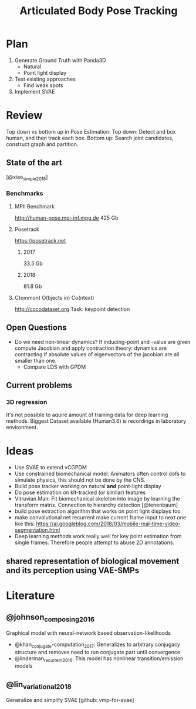 #+TITLE: Articulated Body Pose Tracking
#+latex_header: \usepackage[citestyle=authoryear-icomp,bibstyle=authoryear, hyperref=true,backref=true,maxcitenames=3,url=true,backend=biber,natbib=true] {biblatex}
#+latex_header: \addbibresource{literature.bib}


* Plan
1. Generate Ground Truth with Panda3D
   - Natural
   - Point light display
2. Test existing approaches
   - Find weak spots
3. Implement SVAE

* Review
Top down vs bottom up in Pose Estimation:
Top down: Detect and box human, and then track each box.
Bottom up: Search joint candidates, construct graph and partition.

** State of the art
 [@xiao_simple_2018]
*** Benchmarks
**** MPII Benchmark 
 http://human-pose.mpi-inf.mpg.de
 425 Gb
**** Posetrack
 https://posetrack.net
***** 2017
 33.5 Gb
***** 2018
 81.8 Gb
**** C(ommon) O(bjects in) Co(ntext)
 http://cocodataset.org
 Task: keypoint detection
** Open Questions
 - Do we need non-linear dynamics?
   If inducing-point and -value are given compute
   Jacobian and apply contraction theory:
   dynamics are contracting if absolute values of eigenvectors of the
   jacobian are all smaller than one.
   - Compare LDS with GPDM
** Current problems
*** 3D regression
It's not possible to aquire amount of training data for 
deep learning methods. Biggest Dataset available (Human3.6)
is recordings in laboratory environment.

* Ideas
- Use SVAE to extend vCGPDM
- Use constrained biomechanical model:
  Animators often control dofs to simulate physics,
  this should not be done by the CNS. 
- Build pose tracker working on natural *and* point-light display
- Do pose estimation on klt-tracked (or similar) features
- Vitruvian Man: Fit biomechanical skeleton into image by learning
  the transform matrix. Connection to hierarchy detection
  [@tenenbaum]
- build pose extraction algorithm that works on point light displays too
- make convolutional net recurrent
  make current frame input to next one like this:
  https://ai.googleblog.com/2018/03/mobile-real-time-video-segmentation.html
- Deep learning methods work really well for key point estimation 
  from single frames. Therefore people attempt to abuse 2D annotations.
** shared representation of biological movement and its perception using VAE-SMPs

* Literature
** @johnson_composing_2016
Graphical model with neural-network based observation-likelihoods
- @khan_conjugate-computation_2017:
  Generalizes to arbitrary conjugacy structure and removes need to run 
  conjugate part until convergence
- @linderman_recurrent_2016:
  This model has nonlinear transition/emission models
** @lin_variational_2018
Generalize and simplify SVAE [github: vmp-for-svae]
